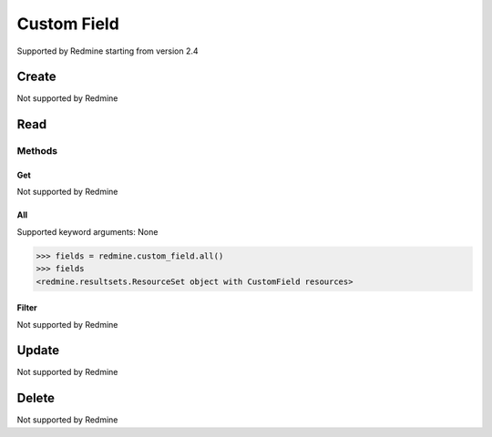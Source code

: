 Custom Field
============

Supported by Redmine starting from version 2.4

Create
------

Not supported by Redmine

Read
----

Methods
~~~~~~~

Get
+++

Not supported by Redmine

All
+++

Supported keyword arguments: None

.. code-block:: python

    >>> fields = redmine.custom_field.all()
    >>> fields
    <redmine.resultsets.ResourceSet object with CustomField resources>

Filter
++++++

Not supported by Redmine

Update
------

Not supported by Redmine

Delete
------

Not supported by Redmine
